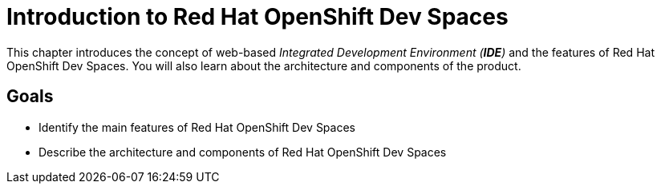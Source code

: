 = Introduction to Red Hat OpenShift Dev Spaces

This chapter introduces the concept of web-based _Integrated Development Environment (**IDE**)_ and the features of Red Hat OpenShift Dev Spaces.
You will also learn about the architecture and components of the product.

== Goals

* Identify the main features of Red Hat OpenShift Dev Spaces
* Describe the architecture and components of Red Hat OpenShift Dev Spaces